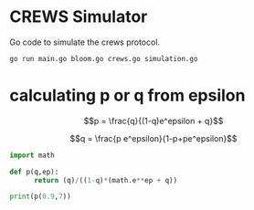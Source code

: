 * CREWS Simulator
Go code to simulate the crews protocol.

#+BEGIN_SRC bash
go run main.go bloom.go crews.go simulation.go
#+END_SRC

* calculating p or q from epsilon

$$p = \frac{q}{(1-q)e^epsilon + q}$$

$$q = \frac{p e^epsilon}{1-p+pe^epsilon}$$

#+begin_src python
  import math
  
  def p(q,ep):
        return (q)/((1-q)*(math.e**ep + q))
  
  print(p(0.9,7))
  
#+end_src

#+RESULTS:
: None
